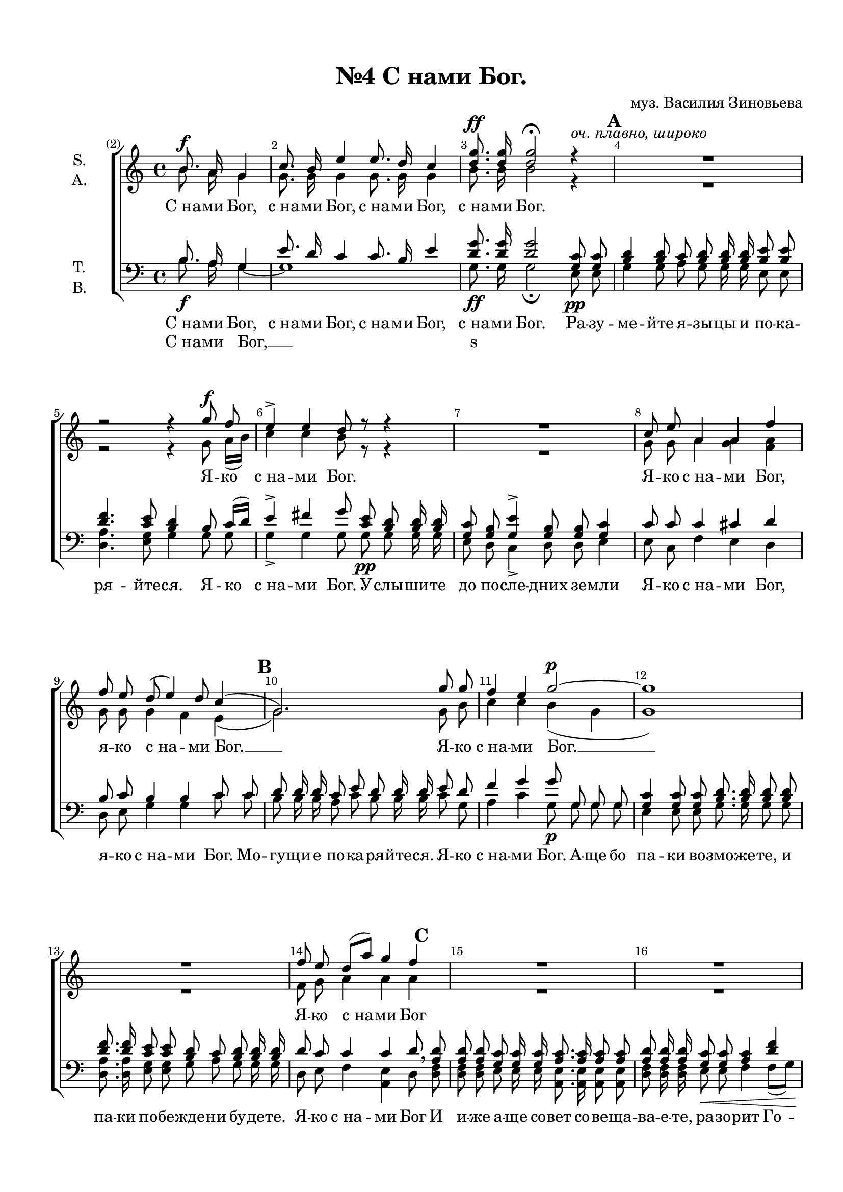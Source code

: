 \version "2.18.2"

% закомментируйте строку ниже, чтобы получался pdf с навигацией
#(ly:set-option 'point-and-click #f)
#(ly:set-option 'midi-extension "mid")
#(set-default-paper-size "a4")
#(set-global-staff-size 19)

\header {
  title = "№4 С нами Бог."
  composer = "муз. Василия Зиновьева"
  % Удалить строку версии LilyPond 
  tagline = ##f
}

\paper {
  top-margin = 15
  left-margin = 15
  right-margin = 10
  bottom-margin = 15
  ragged-bottom = ##f
  ragged-last-bottom = ##f
}

global = {
  \set Score.markFormatter = #format-mark-box-numbers
  \key c \major
  \time 4/4
  \dynamicUp
  \autoBeamOff
  \partial 2
  \set Score.currentBarNumber = #2
  \override Score.BarNumber.break-visibility = #end-of-line-invisible
  \set Score.barNumberVisibility = #(every-nth-bar-number-visible 1)
}

"\\{" = [
"\\}" = ]
"[" = \{(
"]" = \})
white = {\once \override Staff.TimeSignature.whiteout = ##t}

soloVoice = \relative c {
  \global
  s2 | 
  R1*19 R2. R1*15 \key a \major R1*3 R2. |
  r8^\markup\italic"Solo alto" a''8 a a16 a
  a8 a a a 
  | a4 a8 a
  a4 r4 | r8 a8 a4->
  a8 a a4 | a8-> a-> a-> a-> r4 r |
  | % 44 
  \clef "treble_8" r8^\markup\italic"Solo tenore" e8 cis a
  fis'4 fis8 e 
  | % 46
  d4 d8 b e d cis4 
  | % 47
  fis8 e d b cis cis r4
  R1
  \clef bass cis4^\markup\italic"Solo basso" b8 a16[ gis ]
  | % 50
  fis8 fis r4 r4 
  | % 51
  r8 a8 cis-> a r a cis-> a 
  | % 52
  r8 a d-> cis-> b-> a r4
  R1*7
}

verseSoloVoice = \lyricmode {
  Е -- го же на -- чаль  -- ство бысть на ра -- ме Е -- го
  И ми -- ра Е -- го несть пре -- де -- ла.
  И на -- ри -- ца -- ет -- ся И -- мя Е -- го
  ве -- ли -- ка со -- ве -- та ан -- гел.
  Чу -- ден со -- вет -- ник.
  Бог кре -- пок, вла -- сти -- тель,
  на -- чаль -- ник ми -- ра.
}

soprano = \relative c {
  \global
  b''8.\f a16 g4
  | % 2
  c8. b16 e4 e8. d16 c4
  | % 3
  <d g >8.\ff <d g >16 <d g >2\fermata r4^\markup\italic{"оч. плавно, широко"} |
  R1 |
  r2 r4 g8\f f
  | % 6
  e4-> e d8 r8 r4 |
  R1 |
  c8 e a,4 a f'
  | % 9
  f8 e d( e4) d8 c4(
  | % 10
  g2.) g'8 g
  | % 11
  f4 e g2~\p |
  g1 |
  R1 |
  | % 14
  f8 e d[ a'] g4 f
  | % 15
  R1 R1 r4 a8\f g f4 e
  | % 18
  d->\fermata r4 r2 |
  R1*2 |
  \time 3/4 e8 d\< c4 cis\! |
  \time 4/4 d
  d8 a c4 b
  | % 23
  a r4 r2 |
  R1*2 |
  r2 r4 e'8 <b d >8
  | % 27
  c4 cis d d8 a
  | % 28
  c!4 b a r4 |
  R1*2 
  r2 r4 e'8 c
  | % 32
  f4 e e8[ d] c b  |
  e4. d8 c4 r8 e,^\markup{\dynamic mp \italic dolce} 
  | % 34
  a c d[ b e] d c8. e16 
  | % 35
  d8 c b4 d8 a c8. b16 
  | % 36
  b4 \breathe a8 c e4.-> d8
  | % 37
  \key a \major cis4\fermata r4 cis8.^\markup{\dynamic f \italic" a tempo"} cis16 cis8 cis | 
  d4. d8 cis cis cis4 
  | % 39
  <d fis >4\f <b d >8 <d fis >8 <cis e >8 <cis e >8 <cis e >4
  | % 40
  \time 3/4 d8\pp d cis4 b |
  \time 4/4 a1
  | % 42
  a4\pp a a e |
  a1
  | % 44
  a4 a a e
  | % 45
  a2( ais | 
  b8\{ a\} gis2 a4  |
  ais b
  a) a8\pp a
  | % 48
  a4 e a2~
  | % 49
  \white \time 2/4 a2 |
  \time 3/4 a8 a a4 e |
  \time 4/4 a1( |
  a2 gis8\{ a\}) a\pp a
  | % 52
  a4 e a\fermata a\f
  | % 53
  \mark 8 e'( fis) e8 e e e 
  | % 54
  a, a a\pp a a4 gis
  | % 55
  fis\fermata b8\p d^\markup\italic rit. fis4\fermata fis,8.\pp fis16 | 
  fis2\fermata b8.^\markup{\dynamic f \italic maestoso} a!16 g4
  | % 57
  \key a \minor c8. b16 e4 e8. d16 c4 
  | % 58
  <d g >8.\ff <d g >16 <d g >2\fermata r4 \bar "|."  
}

alto = \relative c {
  \global
  b''8. a16 g4
  | % 2
  g8. g16 g4 g8. g16 g4
  | % 3
  b8. b16 b2 r4 R1 r2 r4 g8 a16[ b]
  | % 6
  c4 c b8 r8 r4 |
  R1 |
  g8 g a4 <g a >4 <f a >4
  | % 9
  g8 g g4 f e(
  | % 10
  g2.) g8 b
  | % 11
  c4 c b( g4 | g1) R1
  | % 14
  f8 g a4 a a
  | % 15
  R1*2 r4 a8 a a4 a
  | % 18
  a r4 r2 R1 R1 gis8 b a4 a
  | % 22
  a a8 a a4 gis
  | % 23
  e r4 r2 | R1 | R1 | r2 r4 gis8 gis
  | % 27
  a4 a a a8 a
  | % 28
  a4 gis e r4 |
  R1 | R1 |
  r2 r4 c'8 c
  | % 32
  c4 c b g8 g |
  b4. b8 g4 r8 e
  | % 34
  e a b( gis c) b a8. a16
  | % 35
  f8 a gis4 a8 a a8. gis16
  | % 36
  gis4 a8 a gis4. gis8
  | % 37
  a4 r4 a8. a16 a8 a |
  gis4. gis8 a a a4
  | % 39
  a a8 a a a a4 
  | % 40
  a8 a a4 gis 
  | % 42
  e1 | 
  fis4 fis e e |
  e1 |
  
  | % 44
  fis4 fis e e
  | % 45
  e2( fis |
  fis4 e2 a4 |
  fis4. gis8  a4) fis8 fis
  | % 48
  e4 e e2~ |
  e
  | % 49
  <d fis >8 <d fis >8 e4 e |
  e1( |
  e4 d8\{ e\} e4) fis8 fis
  | % 52
  e4 e e a |
  a2 a8 e e e
  | % 54
  e e fis fis e4 e8[ d]
  | % 55
  cis4 fis8 fis fis4 fis8. fis16 |
  fis2 b8. a16 g4
  | % 57
  g8. g16 g4 g8. g16 g4 
  | % 58
  b8. b16 b2 r4
  
}

tenor = \relative c {
  \global
  b'8. a16 g4
  | % 2
  e'8. d16 c4 c8. b16 e4
  | % 3
  <d g >8. q16 q2 <g, c >8 q8
  | % 4
  \mark 1 <b d >4 q8 c <b d >8 q16 q <b e >8 q
  | % 5
  <d f >4. <c e >8 <b d >4 b8 c16[ d]
  | % 6
  e4-> fis g8 <c, e >8 <b d >8 q16 q
  | % 7
  <g c >8 <g b >8 <g e' >4-> <g b >8 q <g c >4
  | % 8
  c8 c c4 cis d
  | % 9
  b8 c b4 b c8 c
  | % 10
  \mark 2 d d16 d c8 e d d16 d e8 d
  | % 11
  f4 g g8 g, g g
  | % 12
  <g c >4 q8 q <b d >8. q16 q8 q
  | % 13
  <d f >8. q16 <c e >8 q <b d >8 c <b d >8 q16
  q
  | % 14
  d8 c c4 c d8 \breathe \mark 3 <a d >8
  | % 15
  <a d >8 q8 <g c >8 q16 q <a c >8. q16
  <a c >8 q
  | % 16
  <a d >8 q16 q <g c >8 q <a c >4 <d f >4
  | % 17
  <cis e >4 q8 q <d f >4 <cis e >4
  | % 18
  <d f >4 r4 <a c >4-> q8 <a d >8
  | % 19
  <c e >8. q16 q8 r8 <c f >4 <c e >8 q
  | % 20
  <a d >4 q8 q <b d >8 q <c e >8 q
  | % 21
  b e e4 e
  | % 22
  d d8 d e4 e8[ d]
  | % 23
  c4 r4 <a c >4. q8 
  | % 24
  q q q q <gis d' >8.-> q16 q8 q
  <a e' >8 <gis d' >16 q
  <a c >8 q q4-> q-> 
  | % 26
  <a d >-> <a dis >-> <b e >4-> b8 e
  | % 27
  e4 e d d8 d
  | % 28
  e4 d c r8 <e, g >8 
  | % 29
  q8. q16 <e g >8 q8 <f a >4. q8 
  | % 30
  <g b >4 <g c >8 q <a d > q <c e > q 
  | % 31
  <c f >8. q16 <c f >8 q <e g >8 q16 q g8 e
  | % 32
  a4 g g8[ f] e d g4. f8 e4 r8 e\mp 
  | % 34
  c a e4( fis8) gis a8. c16 
  | % 35
  d8 dis e4 f8 f e8. e16
  | % 36
  e4 \breathe e8 e e4. e8 
  | % 37
  \key a \major e4 r4 e8. e16 e8 e e4. e8 e e e4 
  | % 39
  <d fis >4 <b d >8 <d fis >8 <cis e >8 q q4 
  | % 40
  fis8 fis e4 d cis1 
  | % 42
  d4 d cis <b d >4 | cis1 
  | % 44
  d4 d cis <b d >4 |
  cis1( |
  d2. cis4 |
  | % 47
  cis d cis) d8 d |
  cis4 <b d >4 cis2~
  | % 48
  cis
  | % 49
  d8 d cis4 <b d >4 |
  cis1( |
  cis4 a8\{ cis\} e4) d8 d
  | % 52
  cis4 <b d >4 cis a
  | % 53
  e'( fis) e8 d cis b
  | % 54
  cis cis d d cis4 b 
  | % 55
  ais d8 b <ais cis >4 <cis e >8. <b d >16 |
  <ais cis >2 b8. a16 g4|
  
  | % 57
  \key a \minor e'8. d16 c4 c8. b16 e4 |
  <d g >8. <d g >16
  <d g >2 r4
  
}

bass = \relative c {
  \global
  \dynamicNeutral
  b'8.\f a16 g4~ | g1 g8.\ff g16 g2\fermata e8\pp e
  | % 4
  g4 g8 a g g16 g e8 e
  | % 5
  <d a' >4. <e g >8 g4 g8 g
  | % 6
  g4-> g g8 g\pp g g16 g
  | % 7
  e8 d c4-> d8 d e4
  | % 8
  e8 c f4 e d
  | % 9
  d8 e g4 g c8 c
  | % 10
  b b16 b a8 c b b16 b c8 g
  | % 11
  a4 c g8\p g g g
  | % 12
  e4 e8 e g8. g16 g8 g
  | % 13
  <d a' >8. q16 <e g >8 q g a g g16 g
  | % 14
  d8 e f4 <a, e' >4 d8 <d f >8
  | % 15
  <d f >8 q e e16 e <a, e' >8. q16 q8 q
  | % 16
  <d f >8 q16 q16 e8\< e f4 f8[ g]
  | % 17
  a4\f a8 a d4 a
  | % 18
  d->\fermata r4 f,-> f8 f
  | % 19
  <c g' >8. q16 q8 r8 <a f' >4 <c g' >8 q
  | % 20
  <d f >4 q8 q g g <c, g' >8 q
  | % 21
  e gis\< a4 g\!
  | % 22
  f f8 f e4 e 
  | % 23
  <a, e' >4 r4 <a e' >4. q8
  | % 24
  q q <a e' >8 q <b e >8.-> q16 q8 q 
  | % 25
  <c e > <b e >16 q <a e' >8 q f'4-> f->
  | % 26
  f-> f-> <e gis >4->\fermata e8 e
  | % 27
  a4 g f f8 f
  | % 28
  e4 e a, r8 c
  | % 29
  c8. c16 c8 c c4. c8
  | % 30
  d4 e8\< e f f g g \!
  | % 31
  a8. a16 a8 a c c16 c c8 c
  | % 32
  c4 c g g8 g |
  g4. g8 c,4 r4 | R1*2 | r4 c'8 a <e b' >4.-> <e b' >8 
  | % 37
  a4 \fermata r4 a8.\f a16 a8 a | <e b' >4. q8 a a a4
  | % 39
  a\f  a8 a a a a4 
  | % 40
  d,8\pp d e4 e a,1 
  | % 42
  d4 \pp d e e a,1
  | % 44
  d4 d e e
  | % 45
  a,2( <fis fis'> | b4 e2 a,8\{ gis\} | fis4 b8\{ e\} a,4) d8\pp d 
  | % 48
  e4 e a,2~ | a
  | % 49
  d8 d e4 e | a,1( | a4 fis8\{ a b cis\}) d\pp d
  | % 52
  e4 e a,\fermata a'\f
  | % 53
  cis d cis8 b a gis
  | % 54
  a a d,\pp d e4 e
  | % 55
  fis\fermata fis8\p fis_\markup\italic rit. fis4\fermata fis8.\pp fis16 |
  fis2\fermata b8.\f a16 g4 |
  g2 g | g8.\ff g16
  g2\fermata r4
  
}

sopranoVerse = \lyricmode {
  С_на -- ми Бог, с_на -- ми Бог, с_на -- ми Бог, с_на -- ми Бог.
  %Ра -- зу -- ме -- йте я -- зы -- цы и по -- ка -- ря -- йте -- ся. 
  Я -- ко с_на -- ми Бог.
  %У -- слы -- ши -- те до по -- сле -- дних зе -- мли
  Я -- ко с_на -- ми Бог, я -- ко с_на -- ми Бог. __
  %Мо -- гу -- щи -- е по -- ка -- ря -- йте -- ся.
  Я -- ко с_на -- ми Бог. __
  %А -- ще бо па -- ки во -- змо -- же -- те, и па -- ки по -- бе -- жде -- ни бу -- де -- те.
  Я -- ко с_на -- ми Бог
  %И и -- же аще со -- вет со -- ве -- ща -- ва -- е -- те, ра -- зо -- рит Го -- сподь.
  Я -- ко с_на -- ми Бог.
  %Стра -- ха же ва -- ше -- го не убо -- и -- мся ни -- же сму -- ти -- мся.
  Я -- ко с_на -- ми Бог, я -- ко с_на -- ми Бог.
  %Го -- спо -- да же Бо -- га на -- ше -- го То -- го освя -- тим,
  %и Той бу -- дет нам в_страх.
  Я -- ко с_на -- ми Бог, я -- ко с_на -- ми Бог.
  %И а -- ще на не -- го на -- де -- я -- ся бу -- ду, бу -- дет мне во о -- свя -- ще -- ние.
  Я -- ко с_на -- ми Бог, я -- ко с_на -- ми Бог.
  И у -- по -- ва -- я бу -- ду на не -- го, и спа -- су -- ся им.
  Я -- ко с_на -- ми Бог.
  Я -- ко от -- ро -- ча ро -- ди -- ся нам, Сын и да -- де -- ся нам
  Я -- ко с_на -- ми Бог. Я -- ко с_на -- ми Бог. Я -- ко с_на -- ми Бог. __
  Я -- ко с_на -- ми Бог. __ Я -- ко с_на -- ми Бог. __ Я -- ко с_на -- ми Бог.
  О -- тец бу -- ду -- ща -- го ве -- ка.
  Я -- ко с_на -- ми Бог. С_на -- ми Бог. С_на -- ми Бог.
  С_на -- ми Бог, с_на -- ми Бог, с_на -- ми Бог.
  С_на -- ми Бог.
}

altoVerse = \lyricmode {
  % Набирайте слова здесь
  
}

tenorVerse = \lyricmode {
  С_на -- ми Бог, с_на -- ми Бог, с_на -- ми Бог, с_на -- ми Бог.
  Ра -- зу -- ме -- йте я -- зы -- цы и по -- ка -- ря -- йте -- ся. Я -- ко с_на -- ми Бог.
  У -- слы -- ши -- те до по -- сле -- дних зе -- мли
  Я -- ко с_на -- ми Бог, я -- ко с_на -- ми Бог.
  Мо -- гу -- щи -- е по -- ка -- ря -- йте -- ся.
  Я -- ко с_на -- ми Бог.
  А -- ще бо па -- ки во -- змо -- же -- те, и па -- ки по -- бе -- жде -- ни бу -- де -- те.
  Я -- ко с_на -- ми Бог
  И и -- же а -- ще со -- вет со -- ве -- ща -- ва -- е -- те, ра -- зо -- рит Го -- сподь.
  Я -- ко с_на -- ми Бог.
  Стра -- ха же ва -- ше -- го не у -- бо -- и -- мся ни -- же сму -- ти -- мся.
  Я -- ко с_на -- ми Бог, я -- ко с_на -- ми Бог.
  Го -- спо -- да же Бо -- га на -- ше -- го То -- го о -- свя -- тим,
  и Той бу -- дет нам в_страх.
  Я -- ко с_на -- ми Бог, я -- ко с_на -- ми Бог.
  И а -- ще на не -- го на -- де -- я -- ся бу -- ду, бу -- дет мне во о -- свя -- ще -- ни -- е.
  Я -- ко с_на -- ми Бог, я -- ко с_на -- ми Бог.
  И у -- по -- ва -- я бу -- ду на не -- го, и спа -- су -- ся им.
  Я -- ко с_на -- ми Бог.
  Я -- ко от -- ро -- ча ро -- ди -- ся нам, Сын и да -- де -- ся нам
  Я -- ко с_на -- ми Бог. Я -- ко с_на -- ми Бог. Я -- ко с_на -- ми Бог. __
  Я -- ко с_на -- ми Бог. __ Я -- ко с_на -- ми Бог. __ Я -- ко с_на -- ми Бог.
  О -- тец бу -- ду -- ща -- го ве -- ка.
  Я -- ко с_на -- ми Бог. С_на -- ми Бог. С_на -- ми Бог.
  С_на -- ми Бог, с_на -- ми Бог, с_на -- ми Бог.
  С_на -- ми Бог.
  
}

bassVerse = \lyricmode {
  % Набирайте слова здесь
  С_на -- ми Бог, __ s1
  \repeat unfold 261 \skip 1
  С_на -- ми, с_на -- ми Бог.
}

soloVoicePart = \new Staff \with {
  midiInstrument = "choir aahs"
} { \soloVoice }
\addlyrics { \verseSoloVoice }

choirPart = \new ChoirStaff <<
  \new Staff = "sa" \with {
    midiInstrument = "choir aahs"
    instrumentName = \markup \center-column { "S." "A." }
  } <<
    \new Voice = "soprano" { \voiceOne \soprano }
    \new Voice = "alto" { \voiceTwo \alto }
  >>
  \new Lyrics \with {
    alignBelowContext = "sa"
    \override VerticalAxisGroup #'staff-affinity = #CENTER
  } \lyricsto "soprano" \sopranoVerse
  \new Lyrics \lyricsto "alto" \altoVerse
  \new Staff = "tb" \with {
    midiInstrument = "choir aahs"
    instrumentName = \markup \center-column { "T." "B." }
  } <<
    \clef bass
    \new Voice = "tenor" { \voiceOne \tenor }
    \new Voice = "bass" { \voiceTwo \bass }
  >>
  \new Lyrics \with {
    alignBelowContext = "tb"
    \override VerticalAxisGroup #'staff-affinity = #CENTER
  } \lyricsto "tenor" \tenorVerse
  \new Lyrics \lyricsto "bass" \bassVerse
>>

\score {
  <<
    \soloVoicePart
    \choirPart
  >>
  \layout { 
      \context {
      \Staff
        \RemoveEmptyStaves
        \override VerticalAxisGroup.remove-first = ##t
    } 
  }
  \midi {
    \tempo 4=60
  }
}
